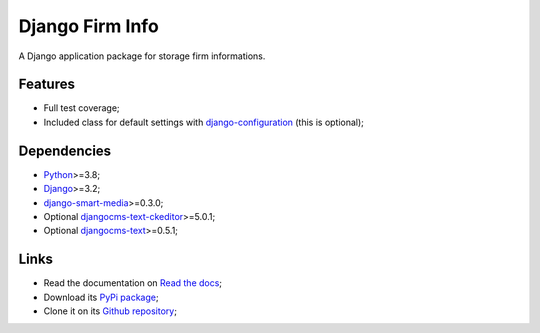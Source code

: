 .. _Python: https://www.python.org/
.. _Django: https://www.djangoproject.com/
.. _djangocms-text: https://github.com/django-cms/djangocms-text
.. _djangocms-text-ckeditor: https://github.com/django-cms/djangocms-text-ckeditor
.. _django-smart-media: https://github.com/sveetch/django-smart-media
.. _django-configuration: https://django-configurations.readthedocs.io/en/stable/

Django Firm Info
================

A Django application package for storage firm informations.


Features
********

* Full test coverage;
* Included class for default settings with `django-configuration`_ (this is optional);


Dependencies
************

* `Python`_>=3.8;
* `Django`_>=3.2;
* `django-smart-media`_>=0.3.0;
* Optional `djangocms-text-ckeditor`_>=5.0.1;
* Optional `djangocms-text`_>=0.5.1;


Links
*****

* Read the documentation on `Read the docs <https://django-firm-info.readthedocs.io/>`_;
* Download its `PyPi package <https://pypi.python.org/pypi/django-firm-info>`_;
* Clone it on its `Github repository <https://github.com/emencia/django-firm-info>`_;
